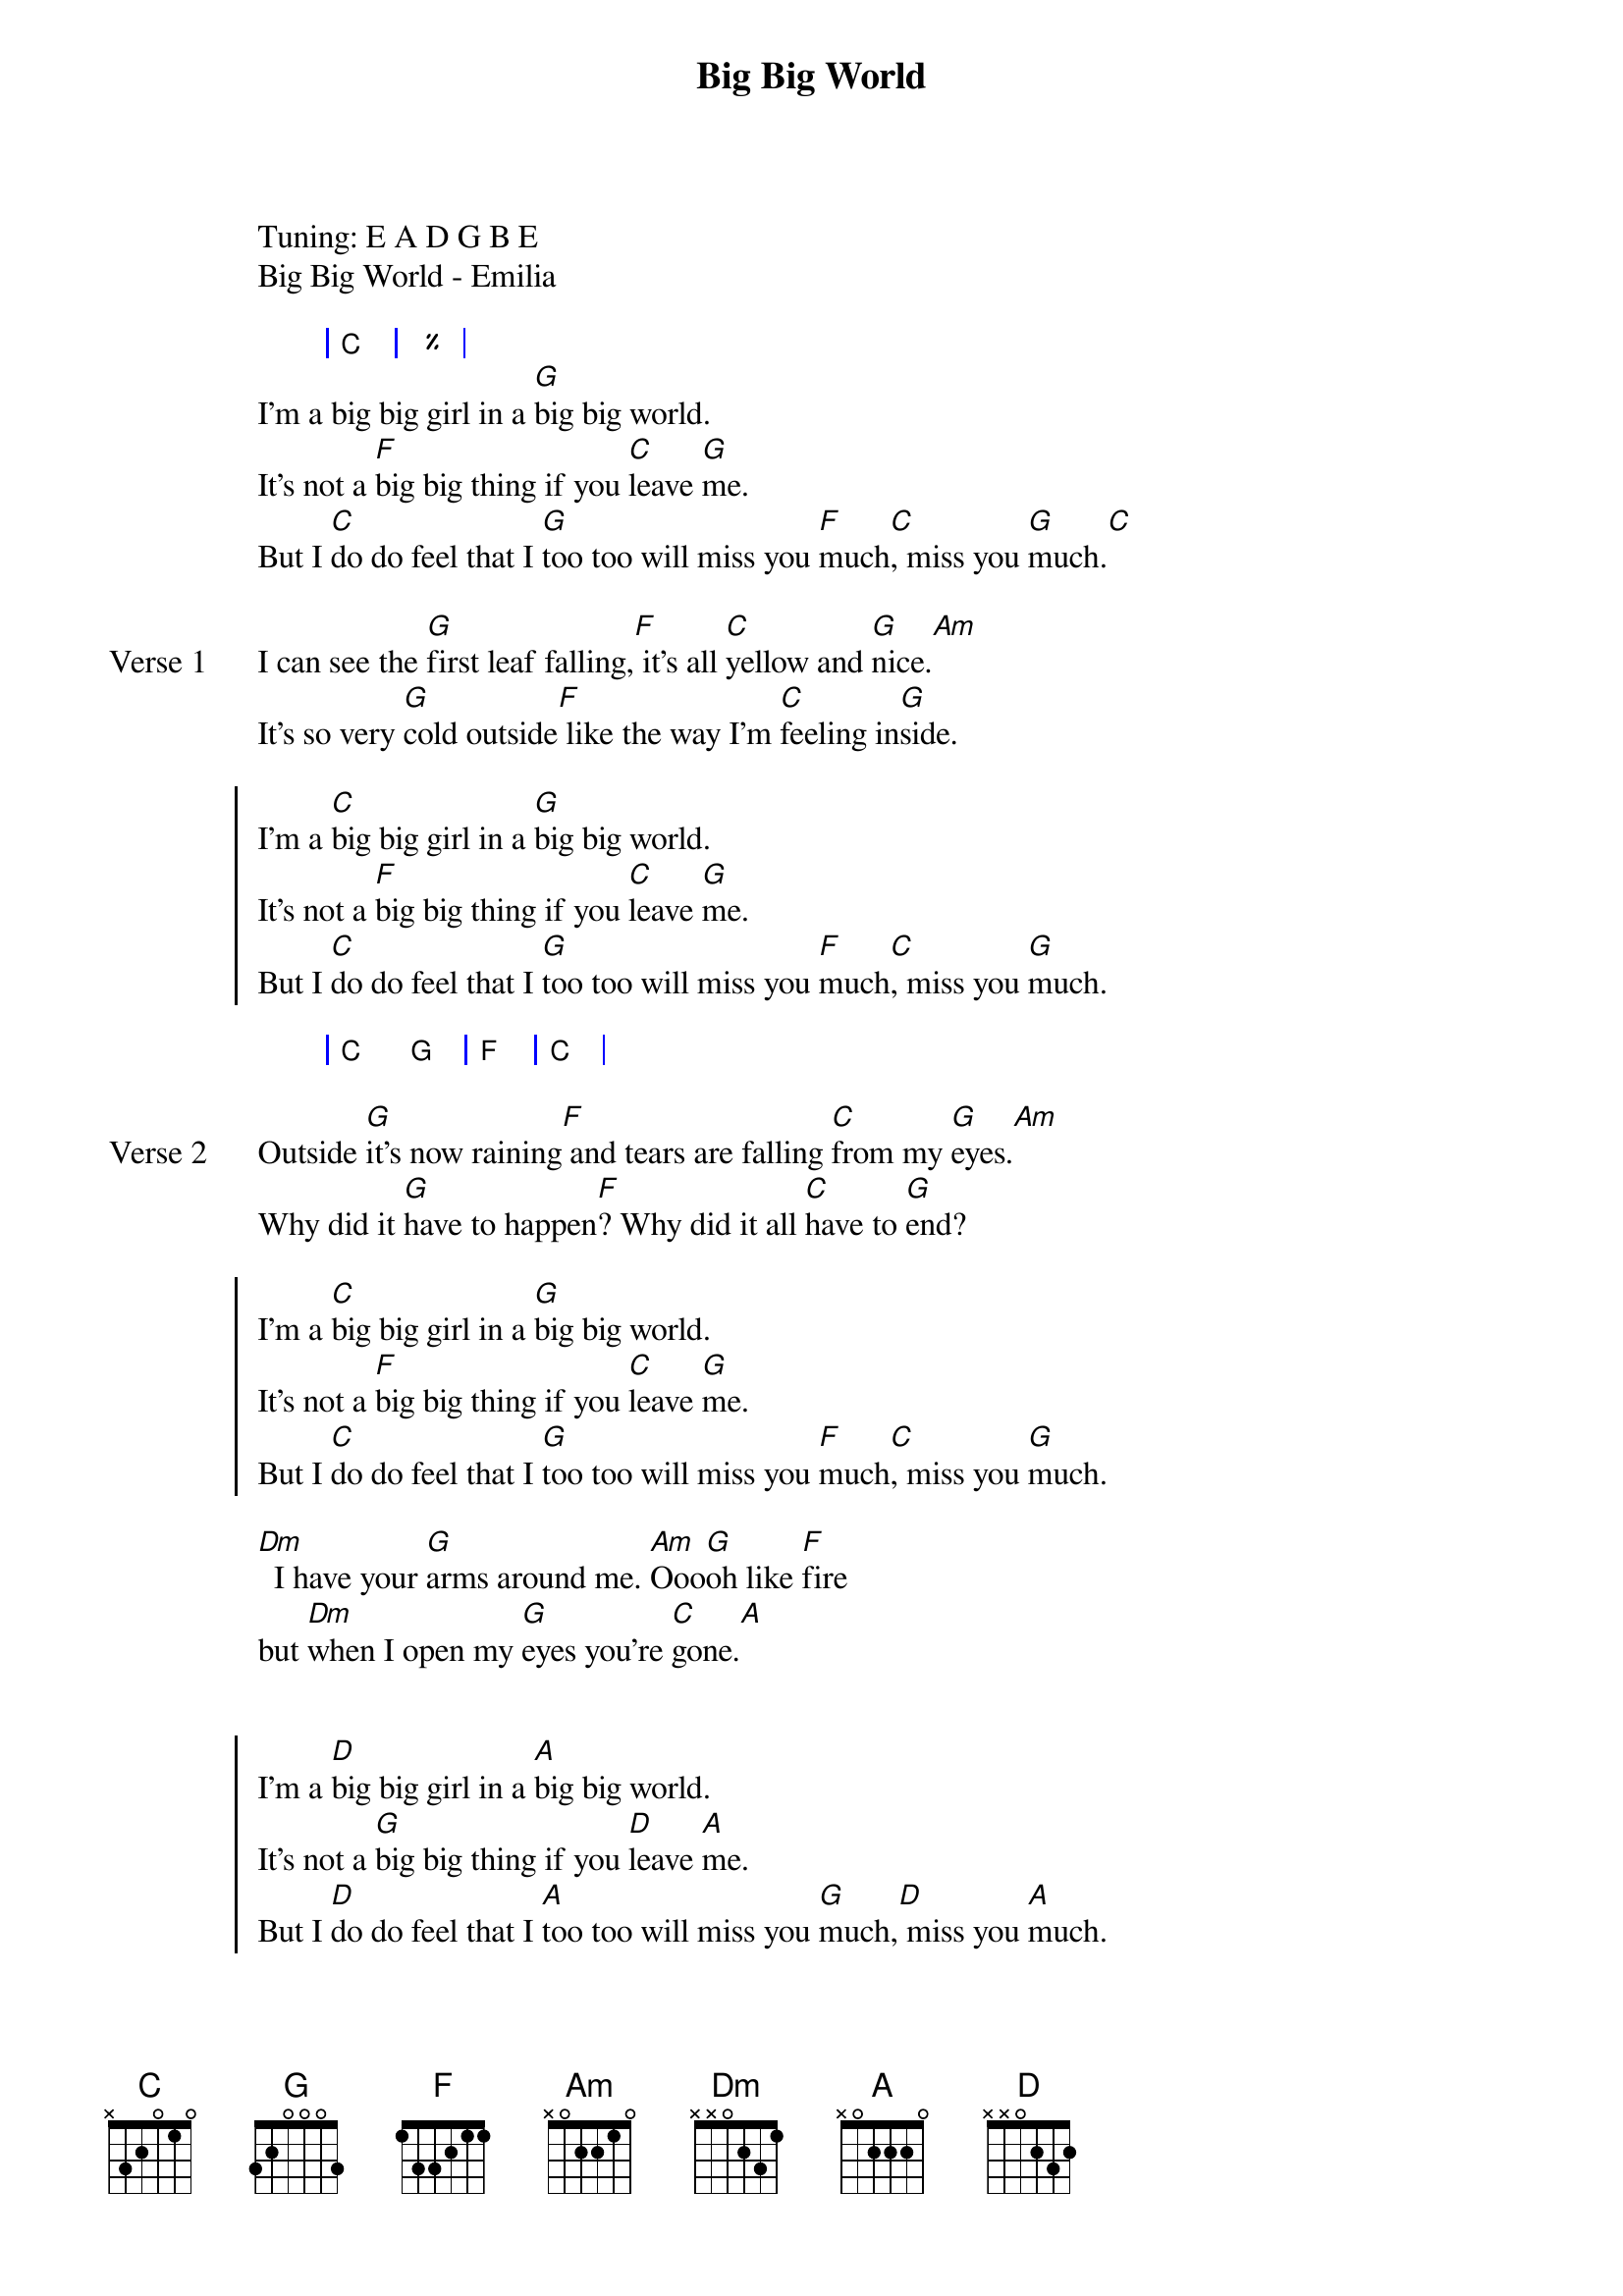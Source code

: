 {title: Big Big World}
{artist: Emilia (Sweden)}
Tuning: E A D G B E
Big Big World - Emilia

{start_of_bridge: Intro}
{start_of_grid}
| C | % |
{end_of_grid}
I'm a big big girl in a [G]big big world.
It's not a [F]big big thing if you [C]leave [G]me.
But I [C]do do feel that I [G]too too will miss you [F]much[C], miss you [G]much.[C]
{end_of_bridge}

{start_of_verse: Verse 1}
I can see the [G]first leaf falling,[F] it's all [C]yellow and [G]nice.[Am]
It's so very [G]cold outside[F] like the way I'm [C]feeling in[G]side.
{end_of_verse}

{start_of_chorus}
I'm a [C]big big girl in a [G]big big world.
It's not a [F]big big thing if you [C]leave [G]me.
But I [C]do do feel that I [G]too too will miss you [F]much[C], miss you [G]much.
{end_of_chorus}

{start_of_bridge: Interlude}
{start_of_grid}
| C G | F | C |
{end_of_grid}
{end_of_bridge}

{start_of_verse: Verse 2}
Outside [G]it's now raining[F] and tears are falling [C]from my [G]eyes.[Am]
Why did it [G]have to happen[F]? Why did it all [C]have to [G]end?
{end_of_verse}

{start_of_chorus}
I'm a [C]big big girl in a [G]big big world.
It's not a [F]big big thing if you [C]leave [G]me.
But I [C]do do feel that I [G]too too will miss you [F]much[C], miss you [G]much.
{end_of_chorus}

{start_of_bridge}
[Dm]  I have your [G]arms around me. [Am]Ooo[G]oh like [F]fire
but [Dm]when I open my [G]eyes you're [C]gone.[A]
{end_of_bridge}

{start_of_chorus}

I'm a [D]big big girl in a [A]big big world.
It's not a [G]big big thing if you [D]leave [A]me.
But I [D]do do feel that I [A]too too will miss you [G]much,[D] miss you [A]much.
{end_of_chorus}

{start_of_bridge: Outro}
I'm a [D]big big girl in a [A]big big world.
It's not a [G]big big thing if you [D]leave [A]me.
But I [D]do feel I [A]will miss you [G]much, [D]miss [A]you [D]much.[A]..[G]  [A]  [D]
{end_of_bridge}
